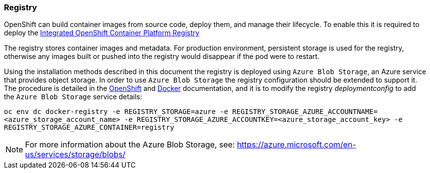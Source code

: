 === Registry
OpenShift can build container images from source code, deploy them, and
manage their lifecycle. To enable this it is required to deploy the
https://docs.openshift.com/container-platform/3.5/architecture/infrastructure_components/image_registry.html[Integrated OpenShift Container Platform Registry]

The registry stores container images and metadata. For production environment,
persistent storage is used for the registry, otherwise any images
built or pushed into the registry would disappear if the pod were to restart.

Using the installation methods described in this document the registry is
deployed using `Azure Blob Storage`, an Azure service that provides object storage.
In order to use `Azure Blob Storage` the registry configuration should be extended to support it. The procedure is detailed in the https://docs.openshift.com/container-platform/3.5/install_config/registry/extended_registry_configuration.html#docker-registry-configuration-reference-storage[OpenShift] and https://docs.docker.com/registry/storage-drivers/azure/[Docker] documentation, and it is to modify the registry _deploymentconfig_ to add the `Azure Blob Storage` service details:

`oc env dc docker-registry -e REGISTRY_STORAGE=azure -e REGISTRY_STORAGE_AZURE_ACCOUNTNAME=<azure_storage_account_name> -e REGISTRY_STORAGE_AZURE_ACCOUNTKEY=<azure_storage_account_key> -e REGISTRY_STORAGE_AZURE_CONTAINER=registry`


NOTE: For more information about the Azure Blob Storage, see: https://azure.microsoft.com/en-us/services/storage/blobs/


// vim: set syntax=asciidoc:
